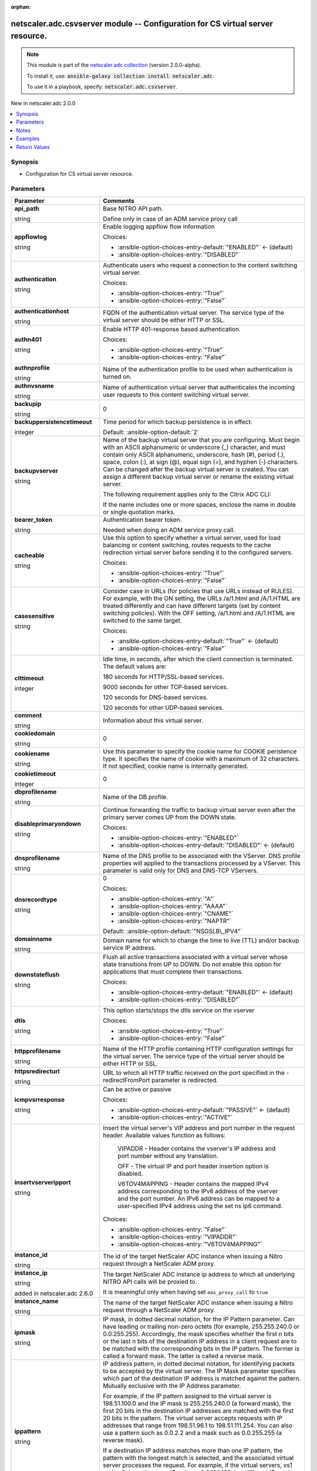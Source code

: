 
.. Document meta

:orphan:

.. |antsibull-internal-nbsp| unicode:: 0xA0
    :trim:

.. role:: ansible-attribute-support-label
.. role:: ansible-attribute-support-property
.. role:: ansible-attribute-support-full
.. role:: ansible-attribute-support-partial
.. role:: ansible-attribute-support-none
.. role:: ansible-attribute-support-na
.. role:: ansible-option-type
.. role:: ansible-option-elements
.. role:: ansible-option-required
.. role:: ansible-option-versionadded
.. role:: ansible-option-aliases
.. role:: ansible-option-choices
.. role:: ansible-option-choices-default-mark
.. role:: ansible-option-default-bold
.. role:: ansible-option-configuration
.. role:: ansible-option-returned-bold
.. role:: ansible-option-sample-bold

.. Anchors

.. _ansible_collections.netscaler.adc.csvserver_module:

.. Anchors: short name for ansible.builtin

.. Anchors: aliases



.. Title

netscaler.adc.csvserver module -- Configuration for CS virtual server resource.
+++++++++++++++++++++++++++++++++++++++++++++++++++++++++++++++++++++++++++++++

.. Collection note

.. note::
    This module is part of the `netscaler.adc collection <https://galaxy.ansible.com/netscaler/adc>`_ (version 2.0.0-alpha).

    To install it, use: :code:`ansible-galaxy collection install netscaler.adc`.

    To use it in a playbook, specify: :code:`netscaler.adc.csvserver`.

.. version_added

.. rst-class:: ansible-version-added

New in netscaler.adc 2.0.0

.. contents::
   :local:
   :depth: 1

.. Deprecated


Synopsis
--------

.. Description

- Configuration for CS virtual server resource.


.. Aliases


.. Requirements






.. Options

Parameters
----------

.. rst-class:: ansible-option-table

.. list-table::
  :width: 100%
  :widths: auto
  :header-rows: 1

  * - Parameter
    - Comments

  * - .. raw:: html

        <div class="ansible-option-cell">
        <div class="ansibleOptionAnchor" id="parameter-api_path"></div>

      .. _ansible_collections.netscaler.adc.csvserver_module__parameter-api_path:

      .. rst-class:: ansible-option-title

      **api_path**

      .. raw:: html

        <a class="ansibleOptionLink" href="#parameter-api_path" title="Permalink to this option"></a>

      .. rst-class:: ansible-option-type-line

      :ansible-option-type:`string`

      .. raw:: html

        </div>

    - .. raw:: html

        <div class="ansible-option-cell">

      Base NITRO API path.

      Define only in case of an ADM service proxy call


      .. raw:: html

        </div>

  * - .. raw:: html

        <div class="ansible-option-cell">
        <div class="ansibleOptionAnchor" id="parameter-appflowlog"></div>

      .. _ansible_collections.netscaler.adc.csvserver_module__parameter-appflowlog:

      .. rst-class:: ansible-option-title

      **appflowlog**

      .. raw:: html

        <a class="ansibleOptionLink" href="#parameter-appflowlog" title="Permalink to this option"></a>

      .. rst-class:: ansible-option-type-line

      :ansible-option-type:`string`

      .. raw:: html

        </div>

    - .. raw:: html

        <div class="ansible-option-cell">

      Enable logging appflow flow information


      .. rst-class:: ansible-option-line

      :ansible-option-choices:`Choices:`

      - :ansible-option-choices-entry-default:`"ENABLED"` :ansible-option-choices-default-mark:`← (default)`
      - :ansible-option-choices-entry:`"DISABLED"`


      .. raw:: html

        </div>

  * - .. raw:: html

        <div class="ansible-option-cell">
        <div class="ansibleOptionAnchor" id="parameter-authentication"></div>

      .. _ansible_collections.netscaler.adc.csvserver_module__parameter-authentication:

      .. rst-class:: ansible-option-title

      **authentication**

      .. raw:: html

        <a class="ansibleOptionLink" href="#parameter-authentication" title="Permalink to this option"></a>

      .. rst-class:: ansible-option-type-line

      :ansible-option-type:`string`

      .. raw:: html

        </div>

    - .. raw:: html

        <div class="ansible-option-cell">

      Authenticate users who request a connection to the content switching virtual server.


      .. rst-class:: ansible-option-line

      :ansible-option-choices:`Choices:`

      - :ansible-option-choices-entry:`"True"`
      - :ansible-option-choices-entry:`"False"`


      .. raw:: html

        </div>

  * - .. raw:: html

        <div class="ansible-option-cell">
        <div class="ansibleOptionAnchor" id="parameter-authenticationhost"></div>

      .. _ansible_collections.netscaler.adc.csvserver_module__parameter-authenticationhost:

      .. rst-class:: ansible-option-title

      **authenticationhost**

      .. raw:: html

        <a class="ansibleOptionLink" href="#parameter-authenticationhost" title="Permalink to this option"></a>

      .. rst-class:: ansible-option-type-line

      :ansible-option-type:`string`

      .. raw:: html

        </div>

    - .. raw:: html

        <div class="ansible-option-cell">

      FQDN of the authentication virtual server. The service type of the virtual server should be either HTTP or SSL.


      .. raw:: html

        </div>

  * - .. raw:: html

        <div class="ansible-option-cell">
        <div class="ansibleOptionAnchor" id="parameter-authn401"></div>

      .. _ansible_collections.netscaler.adc.csvserver_module__parameter-authn401:

      .. rst-class:: ansible-option-title

      **authn401**

      .. raw:: html

        <a class="ansibleOptionLink" href="#parameter-authn401" title="Permalink to this option"></a>

      .. rst-class:: ansible-option-type-line

      :ansible-option-type:`string`

      .. raw:: html

        </div>

    - .. raw:: html

        <div class="ansible-option-cell">

      Enable HTTP 401-response based authentication.


      .. rst-class:: ansible-option-line

      :ansible-option-choices:`Choices:`

      - :ansible-option-choices-entry:`"True"`
      - :ansible-option-choices-entry:`"False"`


      .. raw:: html

        </div>

  * - .. raw:: html

        <div class="ansible-option-cell">
        <div class="ansibleOptionAnchor" id="parameter-authnprofile"></div>

      .. _ansible_collections.netscaler.adc.csvserver_module__parameter-authnprofile:

      .. rst-class:: ansible-option-title

      **authnprofile**

      .. raw:: html

        <a class="ansibleOptionLink" href="#parameter-authnprofile" title="Permalink to this option"></a>

      .. rst-class:: ansible-option-type-line

      :ansible-option-type:`string`

      .. raw:: html

        </div>

    - .. raw:: html

        <div class="ansible-option-cell">

      Name of the authentication profile to be used when authentication is turned on.


      .. raw:: html

        </div>

  * - .. raw:: html

        <div class="ansible-option-cell">
        <div class="ansibleOptionAnchor" id="parameter-authnvsname"></div>

      .. _ansible_collections.netscaler.adc.csvserver_module__parameter-authnvsname:

      .. rst-class:: ansible-option-title

      **authnvsname**

      .. raw:: html

        <a class="ansibleOptionLink" href="#parameter-authnvsname" title="Permalink to this option"></a>

      .. rst-class:: ansible-option-type-line

      :ansible-option-type:`string`

      .. raw:: html

        </div>

    - .. raw:: html

        <div class="ansible-option-cell">

      Name of authentication virtual server that authenticates the incoming user requests to this content switching virtual server.


      .. raw:: html

        </div>

  * - .. raw:: html

        <div class="ansible-option-cell">
        <div class="ansibleOptionAnchor" id="parameter-backupip"></div>

      .. _ansible_collections.netscaler.adc.csvserver_module__parameter-backupip:

      .. rst-class:: ansible-option-title

      **backupip**

      .. raw:: html

        <a class="ansibleOptionLink" href="#parameter-backupip" title="Permalink to this option"></a>

      .. rst-class:: ansible-option-type-line

      :ansible-option-type:`string`

      .. raw:: html

        </div>

    - .. raw:: html

        <div class="ansible-option-cell">

      0


      .. raw:: html

        </div>

  * - .. raw:: html

        <div class="ansible-option-cell">
        <div class="ansibleOptionAnchor" id="parameter-backuppersistencetimeout"></div>

      .. _ansible_collections.netscaler.adc.csvserver_module__parameter-backuppersistencetimeout:

      .. rst-class:: ansible-option-title

      **backuppersistencetimeout**

      .. raw:: html

        <a class="ansibleOptionLink" href="#parameter-backuppersistencetimeout" title="Permalink to this option"></a>

      .. rst-class:: ansible-option-type-line

      :ansible-option-type:`integer`

      .. raw:: html

        </div>

    - .. raw:: html

        <div class="ansible-option-cell">

      Time period for which backup persistence is in effect.


      .. rst-class:: ansible-option-line

      :ansible-option-default-bold:`Default:` :ansible-option-default:`2`

      .. raw:: html

        </div>

  * - .. raw:: html

        <div class="ansible-option-cell">
        <div class="ansibleOptionAnchor" id="parameter-backupvserver"></div>

      .. _ansible_collections.netscaler.adc.csvserver_module__parameter-backupvserver:

      .. rst-class:: ansible-option-title

      **backupvserver**

      .. raw:: html

        <a class="ansibleOptionLink" href="#parameter-backupvserver" title="Permalink to this option"></a>

      .. rst-class:: ansible-option-type-line

      :ansible-option-type:`string`

      .. raw:: html

        </div>

    - .. raw:: html

        <div class="ansible-option-cell">

      Name of the backup virtual server that you are configuring. Must begin with an ASCII alphanumeric or underscore (\_) character, and must contain only ASCII alphanumeric, underscore, hash (#), period (.), space, colon (:), at sign (@), equal sign (=), and hyphen (-) characters. Can be changed after the backup virtual server is created. You can assign a different backup virtual server or rename the existing virtual server.

      The following requirement applies only to the Citrix ADC CLI:

      If the name includes one or more spaces, enclose the name in double or single quotation marks.


      .. raw:: html

        </div>

  * - .. raw:: html

        <div class="ansible-option-cell">
        <div class="ansibleOptionAnchor" id="parameter-bearer_token"></div>

      .. _ansible_collections.netscaler.adc.csvserver_module__parameter-bearer_token:

      .. rst-class:: ansible-option-title

      **bearer_token**

      .. raw:: html

        <a class="ansibleOptionLink" href="#parameter-bearer_token" title="Permalink to this option"></a>

      .. rst-class:: ansible-option-type-line

      :ansible-option-type:`string`

      .. raw:: html

        </div>

    - .. raw:: html

        <div class="ansible-option-cell">

      Authentication bearer token.

      Needed when doing an ADM service proxy call.


      .. raw:: html

        </div>

  * - .. raw:: html

        <div class="ansible-option-cell">
        <div class="ansibleOptionAnchor" id="parameter-cacheable"></div>

      .. _ansible_collections.netscaler.adc.csvserver_module__parameter-cacheable:

      .. rst-class:: ansible-option-title

      **cacheable**

      .. raw:: html

        <a class="ansibleOptionLink" href="#parameter-cacheable" title="Permalink to this option"></a>

      .. rst-class:: ansible-option-type-line

      :ansible-option-type:`string`

      .. raw:: html

        </div>

    - .. raw:: html

        <div class="ansible-option-cell">

      Use this option to specify whether a virtual server, used for load balancing or content switching, routes requests to the cache redirection virtual server before sending it to the configured servers.


      .. rst-class:: ansible-option-line

      :ansible-option-choices:`Choices:`

      - :ansible-option-choices-entry:`"True"`
      - :ansible-option-choices-entry:`"False"`


      .. raw:: html

        </div>

  * - .. raw:: html

        <div class="ansible-option-cell">
        <div class="ansibleOptionAnchor" id="parameter-casesensitive"></div>

      .. _ansible_collections.netscaler.adc.csvserver_module__parameter-casesensitive:

      .. rst-class:: ansible-option-title

      **casesensitive**

      .. raw:: html

        <a class="ansibleOptionLink" href="#parameter-casesensitive" title="Permalink to this option"></a>

      .. rst-class:: ansible-option-type-line

      :ansible-option-type:`string`

      .. raw:: html

        </div>

    - .. raw:: html

        <div class="ansible-option-cell">

      Consider case in URLs (for policies that use URLs instead of RULES). For example, with the ON setting, the URLs /a/1.html and /A/1.HTML are treated differently and can have different targets (set by content switching policies). With the OFF setting, /a/1.html and /A/1.HTML are switched to the same target.


      .. rst-class:: ansible-option-line

      :ansible-option-choices:`Choices:`

      - :ansible-option-choices-entry-default:`"True"` :ansible-option-choices-default-mark:`← (default)`
      - :ansible-option-choices-entry:`"False"`


      .. raw:: html

        </div>

  * - .. raw:: html

        <div class="ansible-option-cell">
        <div class="ansibleOptionAnchor" id="parameter-clttimeout"></div>

      .. _ansible_collections.netscaler.adc.csvserver_module__parameter-clttimeout:

      .. rst-class:: ansible-option-title

      **clttimeout**

      .. raw:: html

        <a class="ansibleOptionLink" href="#parameter-clttimeout" title="Permalink to this option"></a>

      .. rst-class:: ansible-option-type-line

      :ansible-option-type:`integer`

      .. raw:: html

        </div>

    - .. raw:: html

        <div class="ansible-option-cell">

      Idle time, in seconds, after which the client connection is terminated. The default values are:

      180 seconds for HTTP/SSL-based services.

      9000 seconds for other TCP-based services.

      120 seconds for DNS-based services.

      120 seconds for other UDP-based services.


      .. raw:: html

        </div>

  * - .. raw:: html

        <div class="ansible-option-cell">
        <div class="ansibleOptionAnchor" id="parameter-comment"></div>

      .. _ansible_collections.netscaler.adc.csvserver_module__parameter-comment:

      .. rst-class:: ansible-option-title

      **comment**

      .. raw:: html

        <a class="ansibleOptionLink" href="#parameter-comment" title="Permalink to this option"></a>

      .. rst-class:: ansible-option-type-line

      :ansible-option-type:`string`

      .. raw:: html

        </div>

    - .. raw:: html

        <div class="ansible-option-cell">

      Information about this virtual server.


      .. raw:: html

        </div>

  * - .. raw:: html

        <div class="ansible-option-cell">
        <div class="ansibleOptionAnchor" id="parameter-cookiedomain"></div>

      .. _ansible_collections.netscaler.adc.csvserver_module__parameter-cookiedomain:

      .. rst-class:: ansible-option-title

      **cookiedomain**

      .. raw:: html

        <a class="ansibleOptionLink" href="#parameter-cookiedomain" title="Permalink to this option"></a>

      .. rst-class:: ansible-option-type-line

      :ansible-option-type:`string`

      .. raw:: html

        </div>

    - .. raw:: html

        <div class="ansible-option-cell">

      0


      .. raw:: html

        </div>

  * - .. raw:: html

        <div class="ansible-option-cell">
        <div class="ansibleOptionAnchor" id="parameter-cookiename"></div>

      .. _ansible_collections.netscaler.adc.csvserver_module__parameter-cookiename:

      .. rst-class:: ansible-option-title

      **cookiename**

      .. raw:: html

        <a class="ansibleOptionLink" href="#parameter-cookiename" title="Permalink to this option"></a>

      .. rst-class:: ansible-option-type-line

      :ansible-option-type:`string`

      .. raw:: html

        </div>

    - .. raw:: html

        <div class="ansible-option-cell">

      Use this parameter to  specify the cookie name for COOKIE peristence type. It specifies the name of cookie with a maximum of 32 characters. If not specified, cookie name is internally generated.


      .. raw:: html

        </div>

  * - .. raw:: html

        <div class="ansible-option-cell">
        <div class="ansibleOptionAnchor" id="parameter-cookietimeout"></div>

      .. _ansible_collections.netscaler.adc.csvserver_module__parameter-cookietimeout:

      .. rst-class:: ansible-option-title

      **cookietimeout**

      .. raw:: html

        <a class="ansibleOptionLink" href="#parameter-cookietimeout" title="Permalink to this option"></a>

      .. rst-class:: ansible-option-type-line

      :ansible-option-type:`integer`

      .. raw:: html

        </div>

    - .. raw:: html

        <div class="ansible-option-cell">

      0


      .. raw:: html

        </div>

  * - .. raw:: html

        <div class="ansible-option-cell">
        <div class="ansibleOptionAnchor" id="parameter-dbprofilename"></div>

      .. _ansible_collections.netscaler.adc.csvserver_module__parameter-dbprofilename:

      .. rst-class:: ansible-option-title

      **dbprofilename**

      .. raw:: html

        <a class="ansibleOptionLink" href="#parameter-dbprofilename" title="Permalink to this option"></a>

      .. rst-class:: ansible-option-type-line

      :ansible-option-type:`string`

      .. raw:: html

        </div>

    - .. raw:: html

        <div class="ansible-option-cell">

      Name of the DB profile.


      .. raw:: html

        </div>

  * - .. raw:: html

        <div class="ansible-option-cell">
        <div class="ansibleOptionAnchor" id="parameter-disableprimaryondown"></div>

      .. _ansible_collections.netscaler.adc.csvserver_module__parameter-disableprimaryondown:

      .. rst-class:: ansible-option-title

      **disableprimaryondown**

      .. raw:: html

        <a class="ansibleOptionLink" href="#parameter-disableprimaryondown" title="Permalink to this option"></a>

      .. rst-class:: ansible-option-type-line

      :ansible-option-type:`string`

      .. raw:: html

        </div>

    - .. raw:: html

        <div class="ansible-option-cell">

      Continue forwarding the traffic to backup virtual server even after the primary server comes UP from the DOWN state.


      .. rst-class:: ansible-option-line

      :ansible-option-choices:`Choices:`

      - :ansible-option-choices-entry:`"ENABLED"`
      - :ansible-option-choices-entry-default:`"DISABLED"` :ansible-option-choices-default-mark:`← (default)`


      .. raw:: html

        </div>

  * - .. raw:: html

        <div class="ansible-option-cell">
        <div class="ansibleOptionAnchor" id="parameter-dnsprofilename"></div>

      .. _ansible_collections.netscaler.adc.csvserver_module__parameter-dnsprofilename:

      .. rst-class:: ansible-option-title

      **dnsprofilename**

      .. raw:: html

        <a class="ansibleOptionLink" href="#parameter-dnsprofilename" title="Permalink to this option"></a>

      .. rst-class:: ansible-option-type-line

      :ansible-option-type:`string`

      .. raw:: html

        </div>

    - .. raw:: html

        <div class="ansible-option-cell">

      Name of the DNS profile to be associated with the VServer. DNS profile properties will applied to the transactions processed by a VServer. This parameter is valid only for DNS and DNS-TCP VServers.


      .. raw:: html

        </div>

  * - .. raw:: html

        <div class="ansible-option-cell">
        <div class="ansibleOptionAnchor" id="parameter-dnsrecordtype"></div>

      .. _ansible_collections.netscaler.adc.csvserver_module__parameter-dnsrecordtype:

      .. rst-class:: ansible-option-title

      **dnsrecordtype**

      .. raw:: html

        <a class="ansibleOptionLink" href="#parameter-dnsrecordtype" title="Permalink to this option"></a>

      .. rst-class:: ansible-option-type-line

      :ansible-option-type:`string`

      .. raw:: html

        </div>

    - .. raw:: html

        <div class="ansible-option-cell">

      0


      .. rst-class:: ansible-option-line

      :ansible-option-choices:`Choices:`

      - :ansible-option-choices-entry:`"A"`
      - :ansible-option-choices-entry:`"AAAA"`
      - :ansible-option-choices-entry:`"CNAME"`
      - :ansible-option-choices-entry:`"NAPTR"`


      .. rst-class:: ansible-option-line

      :ansible-option-default-bold:`Default:` :ansible-option-default:`"NSGSLB\_IPV4"`

      .. raw:: html

        </div>

  * - .. raw:: html

        <div class="ansible-option-cell">
        <div class="ansibleOptionAnchor" id="parameter-domainname"></div>

      .. _ansible_collections.netscaler.adc.csvserver_module__parameter-domainname:

      .. rst-class:: ansible-option-title

      **domainname**

      .. raw:: html

        <a class="ansibleOptionLink" href="#parameter-domainname" title="Permalink to this option"></a>

      .. rst-class:: ansible-option-type-line

      :ansible-option-type:`string`

      .. raw:: html

        </div>

    - .. raw:: html

        <div class="ansible-option-cell">

      Domain name for which to change the time to live (TTL) and/or backup service IP address.


      .. raw:: html

        </div>

  * - .. raw:: html

        <div class="ansible-option-cell">
        <div class="ansibleOptionAnchor" id="parameter-downstateflush"></div>

      .. _ansible_collections.netscaler.adc.csvserver_module__parameter-downstateflush:

      .. rst-class:: ansible-option-title

      **downstateflush**

      .. raw:: html

        <a class="ansibleOptionLink" href="#parameter-downstateflush" title="Permalink to this option"></a>

      .. rst-class:: ansible-option-type-line

      :ansible-option-type:`string`

      .. raw:: html

        </div>

    - .. raw:: html

        <div class="ansible-option-cell">

      Flush all active transactions associated with a virtual server whose state transitions from UP to DOWN. Do not enable this option for applications that must complete their transactions.


      .. rst-class:: ansible-option-line

      :ansible-option-choices:`Choices:`

      - :ansible-option-choices-entry-default:`"ENABLED"` :ansible-option-choices-default-mark:`← (default)`
      - :ansible-option-choices-entry:`"DISABLED"`


      .. raw:: html

        </div>

  * - .. raw:: html

        <div class="ansible-option-cell">
        <div class="ansibleOptionAnchor" id="parameter-dtls"></div>

      .. _ansible_collections.netscaler.adc.csvserver_module__parameter-dtls:

      .. rst-class:: ansible-option-title

      **dtls**

      .. raw:: html

        <a class="ansibleOptionLink" href="#parameter-dtls" title="Permalink to this option"></a>

      .. rst-class:: ansible-option-type-line

      :ansible-option-type:`string`

      .. raw:: html

        </div>

    - .. raw:: html

        <div class="ansible-option-cell">

      This option starts/stops the dtls service on the vserver


      .. rst-class:: ansible-option-line

      :ansible-option-choices:`Choices:`

      - :ansible-option-choices-entry:`"True"`
      - :ansible-option-choices-entry:`"False"`


      .. raw:: html

        </div>

  * - .. raw:: html

        <div class="ansible-option-cell">
        <div class="ansibleOptionAnchor" id="parameter-httpprofilename"></div>

      .. _ansible_collections.netscaler.adc.csvserver_module__parameter-httpprofilename:

      .. rst-class:: ansible-option-title

      **httpprofilename**

      .. raw:: html

        <a class="ansibleOptionLink" href="#parameter-httpprofilename" title="Permalink to this option"></a>

      .. rst-class:: ansible-option-type-line

      :ansible-option-type:`string`

      .. raw:: html

        </div>

    - .. raw:: html

        <div class="ansible-option-cell">

      Name of the HTTP profile containing HTTP configuration settings for the virtual server. The service type of the virtual server should be either HTTP or SSL.


      .. raw:: html

        </div>

  * - .. raw:: html

        <div class="ansible-option-cell">
        <div class="ansibleOptionAnchor" id="parameter-httpsredirecturl"></div>

      .. _ansible_collections.netscaler.adc.csvserver_module__parameter-httpsredirecturl:

      .. rst-class:: ansible-option-title

      **httpsredirecturl**

      .. raw:: html

        <a class="ansibleOptionLink" href="#parameter-httpsredirecturl" title="Permalink to this option"></a>

      .. rst-class:: ansible-option-type-line

      :ansible-option-type:`string`

      .. raw:: html

        </div>

    - .. raw:: html

        <div class="ansible-option-cell">

      URL to which all HTTP traffic received on the port specified in the -redirectFromPort parameter is redirected.


      .. raw:: html

        </div>

  * - .. raw:: html

        <div class="ansible-option-cell">
        <div class="ansibleOptionAnchor" id="parameter-icmpvsrresponse"></div>

      .. _ansible_collections.netscaler.adc.csvserver_module__parameter-icmpvsrresponse:

      .. rst-class:: ansible-option-title

      **icmpvsrresponse**

      .. raw:: html

        <a class="ansibleOptionLink" href="#parameter-icmpvsrresponse" title="Permalink to this option"></a>

      .. rst-class:: ansible-option-type-line

      :ansible-option-type:`string`

      .. raw:: html

        </div>

    - .. raw:: html

        <div class="ansible-option-cell">

      Can be active or passive


      .. rst-class:: ansible-option-line

      :ansible-option-choices:`Choices:`

      - :ansible-option-choices-entry-default:`"PASSIVE"` :ansible-option-choices-default-mark:`← (default)`
      - :ansible-option-choices-entry:`"ACTIVE"`


      .. raw:: html

        </div>

  * - .. raw:: html

        <div class="ansible-option-cell">
        <div class="ansibleOptionAnchor" id="parameter-insertvserveripport"></div>

      .. _ansible_collections.netscaler.adc.csvserver_module__parameter-insertvserveripport:

      .. rst-class:: ansible-option-title

      **insertvserveripport**

      .. raw:: html

        <a class="ansibleOptionLink" href="#parameter-insertvserveripport" title="Permalink to this option"></a>

      .. rst-class:: ansible-option-type-line

      :ansible-option-type:`string`

      .. raw:: html

        </div>

    - .. raw:: html

        <div class="ansible-option-cell">

      Insert the virtual server's VIP address and port number in the request header. Available values function as follows:

              VIPADDR - Header contains the vserver's IP address and port number without any translation.

              OFF     - The virtual IP and port header insertion option is disabled.

              V6TOV4MAPPING - Header contains the mapped IPv4 address corresponding to the IPv6 address of the vserver and the port number. An IPv6 address can be mapped to a user-specified IPv4 address using the set ns ip6 command.


      .. rst-class:: ansible-option-line

      :ansible-option-choices:`Choices:`

      - :ansible-option-choices-entry:`"False"`
      - :ansible-option-choices-entry:`"VIPADDR"`
      - :ansible-option-choices-entry:`"V6TOV4MAPPING"`


      .. raw:: html

        </div>

  * - .. raw:: html

        <div class="ansible-option-cell">
        <div class="ansibleOptionAnchor" id="parameter-instance_id"></div>

      .. _ansible_collections.netscaler.adc.csvserver_module__parameter-instance_id:

      .. rst-class:: ansible-option-title

      **instance_id**

      .. raw:: html

        <a class="ansibleOptionLink" href="#parameter-instance_id" title="Permalink to this option"></a>

      .. rst-class:: ansible-option-type-line

      :ansible-option-type:`string`

      .. raw:: html

        </div>

    - .. raw:: html

        <div class="ansible-option-cell">

      The id of the target NetScaler ADC instance when issuing a Nitro request through a NetScaler ADM proxy.


      .. raw:: html

        </div>

  * - .. raw:: html

        <div class="ansible-option-cell">
        <div class="ansibleOptionAnchor" id="parameter-instance_ip"></div>

      .. _ansible_collections.netscaler.adc.csvserver_module__parameter-instance_ip:

      .. rst-class:: ansible-option-title

      **instance_ip**

      .. raw:: html

        <a class="ansibleOptionLink" href="#parameter-instance_ip" title="Permalink to this option"></a>

      .. rst-class:: ansible-option-type-line

      :ansible-option-type:`string`

      :ansible-option-versionadded:`added in netscaler.adc 2.6.0`


      .. raw:: html

        </div>

    - .. raw:: html

        <div class="ansible-option-cell">

      The target NetScaler ADC instance ip address to which all underlying NITRO API calls will be proxied to.

      It is meaningful only when having set \ :literal:`mas\_proxy\_call`\  to \ :literal:`true`\ 


      .. raw:: html

        </div>

  * - .. raw:: html

        <div class="ansible-option-cell">
        <div class="ansibleOptionAnchor" id="parameter-instance_name"></div>

      .. _ansible_collections.netscaler.adc.csvserver_module__parameter-instance_name:

      .. rst-class:: ansible-option-title

      **instance_name**

      .. raw:: html

        <a class="ansibleOptionLink" href="#parameter-instance_name" title="Permalink to this option"></a>

      .. rst-class:: ansible-option-type-line

      :ansible-option-type:`string`

      .. raw:: html

        </div>

    - .. raw:: html

        <div class="ansible-option-cell">

      The name of the target NetScaler ADC instance when issuing a Nitro request through a NetScaler ADM proxy.


      .. raw:: html

        </div>

  * - .. raw:: html

        <div class="ansible-option-cell">
        <div class="ansibleOptionAnchor" id="parameter-ipmask"></div>

      .. _ansible_collections.netscaler.adc.csvserver_module__parameter-ipmask:

      .. rst-class:: ansible-option-title

      **ipmask**

      .. raw:: html

        <a class="ansibleOptionLink" href="#parameter-ipmask" title="Permalink to this option"></a>

      .. rst-class:: ansible-option-type-line

      :ansible-option-type:`string`

      .. raw:: html

        </div>

    - .. raw:: html

        <div class="ansible-option-cell">

      IP mask, in dotted decimal notation, for the IP Pattern parameter. Can have leading or trailing non-zero octets (for example, 255.255.240.0 or 0.0.255.255). Accordingly, the mask specifies whether the first n bits or the last n bits of the destination IP address in a client request are to be matched with the corresponding bits in the IP pattern. The former is called a forward mask. The latter is called a reverse mask.


      .. raw:: html

        </div>

  * - .. raw:: html

        <div class="ansible-option-cell">
        <div class="ansibleOptionAnchor" id="parameter-ippattern"></div>

      .. _ansible_collections.netscaler.adc.csvserver_module__parameter-ippattern:

      .. rst-class:: ansible-option-title

      **ippattern**

      .. raw:: html

        <a class="ansibleOptionLink" href="#parameter-ippattern" title="Permalink to this option"></a>

      .. rst-class:: ansible-option-type-line

      :ansible-option-type:`string`

      .. raw:: html

        </div>

    - .. raw:: html

        <div class="ansible-option-cell">

      IP address pattern, in dotted decimal notation, for identifying packets to be accepted by the virtual server. The IP Mask parameter specifies which part of the destination IP address is matched against the pattern. Mutually exclusive with the IP Address parameter. 

      For example, if the IP pattern assigned to the virtual server is 198.51.100.0 and the IP mask is 255.255.240.0 (a forward mask), the first 20 bits in the destination IP addresses are matched with the first 20 bits in the pattern. The virtual server accepts requests with IP addresses that range from 198.51.96.1 to 198.51.111.254. You can also use a pattern such as 0.0.2.2 and a mask such as 0.0.255.255 (a reverse mask).

      If a destination IP address matches more than one IP pattern, the pattern with the longest match is selected, and the associated virtual server processes the request. For example, if the virtual servers, vs1 and vs2, have the same IP pattern, 0.0.100.128, but different IP masks of 0.0.255.255 and 0.0.224.255, a destination IP address of 198.51.100.128 has the longest match with the IP pattern of vs1. If a destination IP address matches two or more virtual servers to the same extent, the request is processed by the virtual server whose port number matches the port number in the request.


      .. raw:: html

        </div>

  * - .. raw:: html

        <div class="ansible-option-cell">
        <div class="ansibleOptionAnchor" id="parameter-ipset"></div>

      .. _ansible_collections.netscaler.adc.csvserver_module__parameter-ipset:

      .. rst-class:: ansible-option-title

      **ipset**

      .. raw:: html

        <a class="ansibleOptionLink" href="#parameter-ipset" title="Permalink to this option"></a>

      .. rst-class:: ansible-option-type-line

      :ansible-option-type:`string`

      .. raw:: html

        </div>

    - .. raw:: html

        <div class="ansible-option-cell">

      The list of IPv4/IPv6 addresses bound to ipset would form a part of listening service on the current cs vserver


      .. raw:: html

        </div>

  * - .. raw:: html

        <div class="ansible-option-cell">
        <div class="ansibleOptionAnchor" id="parameter-ipv46"></div>

      .. _ansible_collections.netscaler.adc.csvserver_module__parameter-ipv46:

      .. rst-class:: ansible-option-title

      **ipv46**

      .. raw:: html

        <a class="ansibleOptionLink" href="#parameter-ipv46" title="Permalink to this option"></a>

      .. rst-class:: ansible-option-type-line

      :ansible-option-type:`string`

      .. raw:: html

        </div>

    - .. raw:: html

        <div class="ansible-option-cell">

      IP address of the content switching virtual server.


      .. raw:: html

        </div>

  * - .. raw:: html

        <div class="ansible-option-cell">
        <div class="ansibleOptionAnchor" id="parameter-is_cloud"></div>

      .. _ansible_collections.netscaler.adc.csvserver_module__parameter-is_cloud:

      .. rst-class:: ansible-option-title

      **is_cloud**

      .. raw:: html

        <a class="ansibleOptionLink" href="#parameter-is_cloud" title="Permalink to this option"></a>

      .. rst-class:: ansible-option-type-line

      :ansible-option-type:`boolean`

      .. raw:: html

        </div>

    - .. raw:: html

        <div class="ansible-option-cell">

      When performing a Proxy API call with ADM service set this to \ :literal:`true`\ 


      .. rst-class:: ansible-option-line

      :ansible-option-choices:`Choices:`

      - :ansible-option-choices-entry-default:`false` :ansible-option-choices-default-mark:`← (default)`
      - :ansible-option-choices-entry:`true`


      .. raw:: html

        </div>

  * - .. raw:: html

        <div class="ansible-option-cell">
        <div class="ansibleOptionAnchor" id="parameter-l2conn"></div>

      .. _ansible_collections.netscaler.adc.csvserver_module__parameter-l2conn:

      .. rst-class:: ansible-option-title

      **l2conn**

      .. raw:: html

        <a class="ansibleOptionLink" href="#parameter-l2conn" title="Permalink to this option"></a>

      .. rst-class:: ansible-option-type-line

      :ansible-option-type:`string`

      .. raw:: html

        </div>

    - .. raw:: html

        <div class="ansible-option-cell">

      Use L2 Parameters to identify a connection


      .. rst-class:: ansible-option-line

      :ansible-option-choices:`Choices:`

      - :ansible-option-choices-entry:`"True"`
      - :ansible-option-choices-entry:`"False"`


      .. raw:: html

        </div>

  * - .. raw:: html

        <div class="ansible-option-cell">
        <div class="ansibleOptionAnchor" id="parameter-listenpolicy"></div>

      .. _ansible_collections.netscaler.adc.csvserver_module__parameter-listenpolicy:

      .. rst-class:: ansible-option-title

      **listenpolicy**

      .. raw:: html

        <a class="ansibleOptionLink" href="#parameter-listenpolicy" title="Permalink to this option"></a>

      .. rst-class:: ansible-option-type-line

      :ansible-option-type:`string`

      .. raw:: html

        </div>

    - .. raw:: html

        <div class="ansible-option-cell">

      String specifying the listen policy for the content switching virtual server. Can be either the name of an existing expression or an in-line expression.


      .. rst-class:: ansible-option-line

      :ansible-option-default-bold:`Default:` :ansible-option-default:`"\\"NONE\\""`

      .. raw:: html

        </div>

  * - .. raw:: html

        <div class="ansible-option-cell">
        <div class="ansibleOptionAnchor" id="parameter-listenpriority"></div>

      .. _ansible_collections.netscaler.adc.csvserver_module__parameter-listenpriority:

      .. rst-class:: ansible-option-title

      **listenpriority**

      .. raw:: html

        <a class="ansibleOptionLink" href="#parameter-listenpriority" title="Permalink to this option"></a>

      .. rst-class:: ansible-option-type-line

      :ansible-option-type:`integer`

      .. raw:: html

        </div>

    - .. raw:: html

        <div class="ansible-option-cell">

      Integer specifying the priority of the listen policy. A higher number specifies a lower priority. If a request matches the listen policies of more than one virtual server the virtual server whose listen policy has the highest priority (the lowest priority number) accepts the request.


      .. rst-class:: ansible-option-line

      :ansible-option-default-bold:`Default:` :ansible-option-default:`101`

      .. raw:: html

        </div>

  * - .. raw:: html

        <div class="ansible-option-cell">
        <div class="ansibleOptionAnchor" id="parameter-mas_proxy_call"></div>

      .. _ansible_collections.netscaler.adc.csvserver_module__parameter-mas_proxy_call:

      .. rst-class:: ansible-option-title

      **mas_proxy_call**

      .. raw:: html

        <a class="ansibleOptionLink" href="#parameter-mas_proxy_call" title="Permalink to this option"></a>

      .. rst-class:: ansible-option-type-line

      :ansible-option-type:`boolean`

      :ansible-option-versionadded:`added in netscaler.adc 2.6.0`


      .. raw:: html

        </div>

    - .. raw:: html

        <div class="ansible-option-cell">

      If \ :literal:`true`\  the underlying NITRO API calls made by the module will be proxied through a NetScaler ADM node to the target NetScaler ADC instance.

      When \ :literal:`true`\  you must also define the following options: \ :emphasis:`nitro\_auth\_token`\ 

      When \ :literal:`true`\  and adm service is the api proxy the following option must also be defined: \ :emphasis:`bearer\_token`\ 

      When \ :literal:`true`\  you must define a target ADC by defining any of the following parameters

      \ :emphasis:`instance\_ip`\ 

      \ :emphasis:`instance\_id`\ 

      \ :emphasis:`instance\_name`\ 


      .. rst-class:: ansible-option-line

      :ansible-option-choices:`Choices:`

      - :ansible-option-choices-entry-default:`false` :ansible-option-choices-default-mark:`← (default)`
      - :ansible-option-choices-entry:`true`


      .. raw:: html

        </div>

  * - .. raw:: html

        <div class="ansible-option-cell">
        <div class="ansibleOptionAnchor" id="parameter-mssqlserverversion"></div>

      .. _ansible_collections.netscaler.adc.csvserver_module__parameter-mssqlserverversion:

      .. rst-class:: ansible-option-title

      **mssqlserverversion**

      .. raw:: html

        <a class="ansibleOptionLink" href="#parameter-mssqlserverversion" title="Permalink to this option"></a>

      .. rst-class:: ansible-option-type-line

      :ansible-option-type:`string`

      .. raw:: html

        </div>

    - .. raw:: html

        <div class="ansible-option-cell">

      The version of the MSSQL server


      .. rst-class:: ansible-option-line

      :ansible-option-choices:`Choices:`

      - :ansible-option-choices-entry:`"70"`
      - :ansible-option-choices-entry:`"2000"`
      - :ansible-option-choices-entry:`"2000SP1"`
      - :ansible-option-choices-entry:`"2005"`
      - :ansible-option-choices-entry:`"2008"`
      - :ansible-option-choices-entry-default:`"2008R2"` :ansible-option-choices-default-mark:`← (default)`
      - :ansible-option-choices-entry:`"2012"`
      - :ansible-option-choices-entry:`"2014"`


      .. raw:: html

        </div>

  * - .. raw:: html

        <div class="ansible-option-cell">
        <div class="ansibleOptionAnchor" id="parameter-mysqlcharacterset"></div>

      .. _ansible_collections.netscaler.adc.csvserver_module__parameter-mysqlcharacterset:

      .. rst-class:: ansible-option-title

      **mysqlcharacterset**

      .. raw:: html

        <a class="ansibleOptionLink" href="#parameter-mysqlcharacterset" title="Permalink to this option"></a>

      .. rst-class:: ansible-option-type-line

      :ansible-option-type:`integer`

      .. raw:: html

        </div>

    - .. raw:: html

        <div class="ansible-option-cell">

      The character set returned by the mysql vserver.


      .. rst-class:: ansible-option-line

      :ansible-option-default-bold:`Default:` :ansible-option-default:`8`

      .. raw:: html

        </div>

  * - .. raw:: html

        <div class="ansible-option-cell">
        <div class="ansibleOptionAnchor" id="parameter-mysqlprotocolversion"></div>

      .. _ansible_collections.netscaler.adc.csvserver_module__parameter-mysqlprotocolversion:

      .. rst-class:: ansible-option-title

      **mysqlprotocolversion**

      .. raw:: html

        <a class="ansibleOptionLink" href="#parameter-mysqlprotocolversion" title="Permalink to this option"></a>

      .. rst-class:: ansible-option-type-line

      :ansible-option-type:`integer`

      .. raw:: html

        </div>

    - .. raw:: html

        <div class="ansible-option-cell">

      The protocol version returned by the mysql vserver.


      .. rst-class:: ansible-option-line

      :ansible-option-default-bold:`Default:` :ansible-option-default:`10`

      .. raw:: html

        </div>

  * - .. raw:: html

        <div class="ansible-option-cell">
        <div class="ansibleOptionAnchor" id="parameter-mysqlservercapabilities"></div>

      .. _ansible_collections.netscaler.adc.csvserver_module__parameter-mysqlservercapabilities:

      .. rst-class:: ansible-option-title

      **mysqlservercapabilities**

      .. raw:: html

        <a class="ansibleOptionLink" href="#parameter-mysqlservercapabilities" title="Permalink to this option"></a>

      .. rst-class:: ansible-option-type-line

      :ansible-option-type:`integer`

      .. raw:: html

        </div>

    - .. raw:: html

        <div class="ansible-option-cell">

      The server capabilities returned by the mysql vserver.


      .. rst-class:: ansible-option-line

      :ansible-option-default-bold:`Default:` :ansible-option-default:`41613`

      .. raw:: html

        </div>

  * - .. raw:: html

        <div class="ansible-option-cell">
        <div class="ansibleOptionAnchor" id="parameter-mysqlserverversion"></div>

      .. _ansible_collections.netscaler.adc.csvserver_module__parameter-mysqlserverversion:

      .. rst-class:: ansible-option-title

      **mysqlserverversion**

      .. raw:: html

        <a class="ansibleOptionLink" href="#parameter-mysqlserverversion" title="Permalink to this option"></a>

      .. rst-class:: ansible-option-type-line

      :ansible-option-type:`string`

      .. raw:: html

        </div>

    - .. raw:: html

        <div class="ansible-option-cell">

      The server version string returned by the mysql vserver.


      .. raw:: html

        </div>

  * - .. raw:: html

        <div class="ansible-option-cell">
        <div class="ansibleOptionAnchor" id="parameter-name"></div>

      .. _ansible_collections.netscaler.adc.csvserver_module__parameter-name:

      .. rst-class:: ansible-option-title

      **name**

      .. raw:: html

        <a class="ansibleOptionLink" href="#parameter-name" title="Permalink to this option"></a>

      .. rst-class:: ansible-option-type-line

      :ansible-option-type:`string`

      .. raw:: html

        </div>

    - .. raw:: html

        <div class="ansible-option-cell">

      Name for the content switching virtual server. Must begin with an ASCII alphanumeric or underscore (\_) character, and must contain only ASCII alphanumeric, underscore, hash (#), period (.), space, colon (:), at sign (@), equal sign (=), and hyphen (-) characters. 

      Cannot be changed after the CS virtual server is created.

      The following requirement applies only to the Citrix ADC CLI:

      If the name includes one or more spaces, enclose the name in double or single quotation marks (for example, my server or my server).


      .. raw:: html

        </div>

  * - .. raw:: html

        <div class="ansible-option-cell">
        <div class="ansibleOptionAnchor" id="parameter-netprofile"></div>

      .. _ansible_collections.netscaler.adc.csvserver_module__parameter-netprofile:

      .. rst-class:: ansible-option-title

      **netprofile**

      .. raw:: html

        <a class="ansibleOptionLink" href="#parameter-netprofile" title="Permalink to this option"></a>

      .. rst-class:: ansible-option-type-line

      :ansible-option-type:`string`

      .. raw:: html

        </div>

    - .. raw:: html

        <div class="ansible-option-cell">

      The name of the network profile.


      .. raw:: html

        </div>

  * - .. raw:: html

        <div class="ansible-option-cell">
        <div class="ansibleOptionAnchor" id="parameter-newname"></div>

      .. _ansible_collections.netscaler.adc.csvserver_module__parameter-newname:

      .. rst-class:: ansible-option-title

      **newname**

      .. raw:: html

        <a class="ansibleOptionLink" href="#parameter-newname" title="Permalink to this option"></a>

      .. rst-class:: ansible-option-type-line

      :ansible-option-type:`string`

      .. raw:: html

        </div>

    - .. raw:: html

        <div class="ansible-option-cell">

      New name for the virtual server. Must begin with an ASCII alphanumeric or underscore (\_) character, and must contain only ASCII alphanumeric, underscore, hash (#), period (.), space, colon (:), at sign (@), equal sign (=), and hyphen (-) characters. 

      The following requirement applies only to the Citrix ADC CLI:

      If the name includes one or more spaces, enclose the name in double or single quotation marks (for example, "my name" or 'my name').


      .. raw:: html

        </div>

  * - .. raw:: html

        <div class="ansible-option-cell">
        <div class="ansibleOptionAnchor" id="parameter-nitro_auth_token"></div>

      .. _ansible_collections.netscaler.adc.csvserver_module__parameter-nitro_auth_token:

      .. rst-class:: ansible-option-title

      **nitro_auth_token**

      .. raw:: html

        <a class="ansibleOptionLink" href="#parameter-nitro_auth_token" title="Permalink to this option"></a>

      .. rst-class:: ansible-option-type-line

      :ansible-option-type:`string`

      :ansible-option-versionadded:`added in netscaler.adc 2.6.0`


      .. raw:: html

        </div>

    - .. raw:: html

        <div class="ansible-option-cell">

      The authentication token provided by a login operation.


      .. raw:: html

        </div>

  * - .. raw:: html

        <div class="ansible-option-cell">
        <div class="ansibleOptionAnchor" id="parameter-nitro_pass"></div>

      .. _ansible_collections.netscaler.adc.csvserver_module__parameter-nitro_pass:

      .. rst-class:: ansible-option-title

      **nitro_pass**

      .. raw:: html

        <a class="ansibleOptionLink" href="#parameter-nitro_pass" title="Permalink to this option"></a>

      .. rst-class:: ansible-option-type-line

      :ansible-option-type:`string`

      .. raw:: html

        </div>

    - .. raw:: html

        <div class="ansible-option-cell">

      The password with which to authenticate to the NetScaler ADC node.


      .. raw:: html

        </div>

  * - .. raw:: html

        <div class="ansible-option-cell">
        <div class="ansibleOptionAnchor" id="parameter-nitro_protocol"></div>

      .. _ansible_collections.netscaler.adc.csvserver_module__parameter-nitro_protocol:

      .. rst-class:: ansible-option-title

      **nitro_protocol**

      .. raw:: html

        <a class="ansibleOptionLink" href="#parameter-nitro_protocol" title="Permalink to this option"></a>

      .. rst-class:: ansible-option-type-line

      :ansible-option-type:`string`

      .. raw:: html

        </div>

    - .. raw:: html

        <div class="ansible-option-cell">

      Which protocol to use when accessing the nitro API objects.


      .. rst-class:: ansible-option-line

      :ansible-option-choices:`Choices:`

      - :ansible-option-choices-entry:`"http"`
      - :ansible-option-choices-entry-default:`"https"` :ansible-option-choices-default-mark:`← (default)`


      .. raw:: html

        </div>

  * - .. raw:: html

        <div class="ansible-option-cell">
        <div class="ansibleOptionAnchor" id="parameter-nitro_timeout"></div>

      .. _ansible_collections.netscaler.adc.csvserver_module__parameter-nitro_timeout:

      .. rst-class:: ansible-option-title

      **nitro_timeout**

      .. raw:: html

        <a class="ansibleOptionLink" href="#parameter-nitro_timeout" title="Permalink to this option"></a>

      .. rst-class:: ansible-option-type-line

      :ansible-option-type:`float`

      .. raw:: html

        </div>

    - .. raw:: html

        <div class="ansible-option-cell">

      Time in seconds until a timeout error is thrown when establishing a new session with NetScaler ADC


      .. rst-class:: ansible-option-line

      :ansible-option-default-bold:`Default:` :ansible-option-default:`310.0`

      .. raw:: html

        </div>

  * - .. raw:: html

        <div class="ansible-option-cell">
        <div class="ansibleOptionAnchor" id="parameter-nitro_user"></div>

      .. _ansible_collections.netscaler.adc.csvserver_module__parameter-nitro_user:

      .. rst-class:: ansible-option-title

      **nitro_user**

      .. raw:: html

        <a class="ansibleOptionLink" href="#parameter-nitro_user" title="Permalink to this option"></a>

      .. rst-class:: ansible-option-type-line

      :ansible-option-type:`string`

      .. raw:: html

        </div>

    - .. raw:: html

        <div class="ansible-option-cell">

      The username with which to authenticate to the NetScaler ADC node.


      .. raw:: html

        </div>

  * - .. raw:: html

        <div class="ansible-option-cell">
        <div class="ansibleOptionAnchor" id="parameter-nsip"></div>

      .. _ansible_collections.netscaler.adc.csvserver_module__parameter-nsip:

      .. rst-class:: ansible-option-title

      **nsip**

      .. raw:: html

        <a class="ansibleOptionLink" href="#parameter-nsip" title="Permalink to this option"></a>

      .. rst-class:: ansible-option-type-line

      :ansible-option-type:`string` / :ansible-option-required:`required`

      .. raw:: html

        </div>

    - .. raw:: html

        <div class="ansible-option-cell">

      The ip address of the NetScaler ADC appliance where the nitro API calls will be made.

      The port can be specified with the colon (:). E.g. 192.168.1.1:555.


      .. raw:: html

        </div>

  * - .. raw:: html

        <div class="ansible-option-cell">
        <div class="ansibleOptionAnchor" id="parameter-oracleserverversion"></div>

      .. _ansible_collections.netscaler.adc.csvserver_module__parameter-oracleserverversion:

      .. rst-class:: ansible-option-title

      **oracleserverversion**

      .. raw:: html

        <a class="ansibleOptionLink" href="#parameter-oracleserverversion" title="Permalink to this option"></a>

      .. rst-class:: ansible-option-type-line

      :ansible-option-type:`string`

      .. raw:: html

        </div>

    - .. raw:: html

        <div class="ansible-option-cell">

      Oracle server version


      .. rst-class:: ansible-option-line

      :ansible-option-choices:`Choices:`

      - :ansible-option-choices-entry-default:`"10G"` :ansible-option-choices-default-mark:`← (default)`
      - :ansible-option-choices-entry:`"11G"`


      .. raw:: html

        </div>

  * - .. raw:: html

        <div class="ansible-option-cell">
        <div class="ansibleOptionAnchor" id="parameter-persistencebackup"></div>

      .. _ansible_collections.netscaler.adc.csvserver_module__parameter-persistencebackup:

      .. rst-class:: ansible-option-title

      **persistencebackup**

      .. raw:: html

        <a class="ansibleOptionLink" href="#parameter-persistencebackup" title="Permalink to this option"></a>

      .. rst-class:: ansible-option-type-line

      :ansible-option-type:`string`

      .. raw:: html

        </div>

    - .. raw:: html

        <div class="ansible-option-cell">

      Backup persistence type for the virtual server. Becomes operational if the primary persistence mechanism fails.


      .. rst-class:: ansible-option-line

      :ansible-option-choices:`Choices:`

      - :ansible-option-choices-entry:`"SOURCEIP"`
      - :ansible-option-choices-entry:`"NONE"`


      .. raw:: html

        </div>

  * - .. raw:: html

        <div class="ansible-option-cell">
        <div class="ansibleOptionAnchor" id="parameter-persistenceid"></div>

      .. _ansible_collections.netscaler.adc.csvserver_module__parameter-persistenceid:

      .. rst-class:: ansible-option-title

      **persistenceid**

      .. raw:: html

        <a class="ansibleOptionLink" href="#parameter-persistenceid" title="Permalink to this option"></a>

      .. rst-class:: ansible-option-type-line

      :ansible-option-type:`integer`

      .. raw:: html

        </div>

    - .. raw:: html

        <div class="ansible-option-cell">

      0


      .. raw:: html

        </div>

  * - .. raw:: html

        <div class="ansible-option-cell">
        <div class="ansibleOptionAnchor" id="parameter-persistencetype"></div>

      .. _ansible_collections.netscaler.adc.csvserver_module__parameter-persistencetype:

      .. rst-class:: ansible-option-title

      **persistencetype**

      .. raw:: html

        <a class="ansibleOptionLink" href="#parameter-persistencetype" title="Permalink to this option"></a>

      .. rst-class:: ansible-option-type-line

      :ansible-option-type:`string`

      .. raw:: html

        </div>

    - .. raw:: html

        <div class="ansible-option-cell">

      Type of persistence for the virtual server. Available settings function as follows:

      \* SOURCEIP - Connections from the same client IP address belong to the same persistence session.

      \* COOKIEINSERT - Connections that have the same HTTP Cookie, inserted by a Set-Cookie directive from a server, belong to the same persistence session.

      \* SSLSESSION - Connections that have the same SSL Session ID belong to the same persistence session.


      .. rst-class:: ansible-option-line

      :ansible-option-choices:`Choices:`

      - :ansible-option-choices-entry:`"SOURCEIP"`
      - :ansible-option-choices-entry:`"COOKIEINSERT"`
      - :ansible-option-choices-entry:`"SSLSESSION"`
      - :ansible-option-choices-entry:`"NONE"`


      .. raw:: html

        </div>

  * - .. raw:: html

        <div class="ansible-option-cell">
        <div class="ansibleOptionAnchor" id="parameter-persistmask"></div>

      .. _ansible_collections.netscaler.adc.csvserver_module__parameter-persistmask:

      .. rst-class:: ansible-option-title

      **persistmask**

      .. raw:: html

        <a class="ansibleOptionLink" href="#parameter-persistmask" title="Permalink to this option"></a>

      .. rst-class:: ansible-option-type-line

      :ansible-option-type:`string`

      .. raw:: html

        </div>

    - .. raw:: html

        <div class="ansible-option-cell">

      Persistence mask for IP based persistence types, for IPv4 virtual servers.


      .. raw:: html

        </div>

  * - .. raw:: html

        <div class="ansible-option-cell">
        <div class="ansibleOptionAnchor" id="parameter-port"></div>

      .. _ansible_collections.netscaler.adc.csvserver_module__parameter-port:

      .. rst-class:: ansible-option-title

      **port**

      .. raw:: html

        <a class="ansibleOptionLink" href="#parameter-port" title="Permalink to this option"></a>

      .. rst-class:: ansible-option-type-line

      :ansible-option-type:`integer`

      .. raw:: html

        </div>

    - .. raw:: html

        <div class="ansible-option-cell">

      Port number for content switching virtual server.


      .. raw:: html

        </div>

  * - .. raw:: html

        <div class="ansible-option-cell">
        <div class="ansibleOptionAnchor" id="parameter-precedence"></div>

      .. _ansible_collections.netscaler.adc.csvserver_module__parameter-precedence:

      .. rst-class:: ansible-option-title

      **precedence**

      .. raw:: html

        <a class="ansibleOptionLink" href="#parameter-precedence" title="Permalink to this option"></a>

      .. rst-class:: ansible-option-type-line

      :ansible-option-type:`string`

      .. raw:: html

        </div>

    - .. raw:: html

        <div class="ansible-option-cell">

      Type of precedence to use for both RULE-based and URL-based policies on the content switching virtual server. With the default (RULE) setting, incoming requests are evaluated against the rule-based content switching policies. If none of the rules match, the URL in the request is evaluated against the URL-based content switching policies.


      .. rst-class:: ansible-option-line

      :ansible-option-choices:`Choices:`

      - :ansible-option-choices-entry-default:`"RULE"` :ansible-option-choices-default-mark:`← (default)`
      - :ansible-option-choices-entry:`"URL"`


      .. raw:: html

        </div>

  * - .. raw:: html

        <div class="ansible-option-cell">
        <div class="ansibleOptionAnchor" id="parameter-probeport"></div>

      .. _ansible_collections.netscaler.adc.csvserver_module__parameter-probeport:

      .. rst-class:: ansible-option-title

      **probeport**

      .. raw:: html

        <a class="ansibleOptionLink" href="#parameter-probeport" title="Permalink to this option"></a>

      .. rst-class:: ansible-option-type-line

      :ansible-option-type:`integer`

      .. raw:: html

        </div>

    - .. raw:: html

        <div class="ansible-option-cell">

      Citrix ADC provides support for external health check of the vserver status. Select port for HTTP/TCP monitring


      .. raw:: html

        </div>

  * - .. raw:: html

        <div class="ansible-option-cell">
        <div class="ansibleOptionAnchor" id="parameter-probeprotocol"></div>

      .. _ansible_collections.netscaler.adc.csvserver_module__parameter-probeprotocol:

      .. rst-class:: ansible-option-title

      **probeprotocol**

      .. raw:: html

        <a class="ansibleOptionLink" href="#parameter-probeprotocol" title="Permalink to this option"></a>

      .. rst-class:: ansible-option-type-line

      :ansible-option-type:`string`

      .. raw:: html

        </div>

    - .. raw:: html

        <div class="ansible-option-cell">

      Citrix ADC provides support for external health check of the vserver status. Select HTTP or TCP probes for healthcheck


      .. rst-class:: ansible-option-line

      :ansible-option-choices:`Choices:`

      - :ansible-option-choices-entry:`"TCP"`
      - :ansible-option-choices-entry:`"HTTP"`


      .. raw:: html

        </div>

  * - .. raw:: html

        <div class="ansible-option-cell">
        <div class="ansibleOptionAnchor" id="parameter-probesuccessresponsecode"></div>

      .. _ansible_collections.netscaler.adc.csvserver_module__parameter-probesuccessresponsecode:

      .. rst-class:: ansible-option-title

      **probesuccessresponsecode**

      .. raw:: html

        <a class="ansibleOptionLink" href="#parameter-probesuccessresponsecode" title="Permalink to this option"></a>

      .. rst-class:: ansible-option-type-line

      :ansible-option-type:`string`

      .. raw:: html

        </div>

    - .. raw:: html

        <div class="ansible-option-cell">

      HTTP code to return in SUCCESS case.


      .. rst-class:: ansible-option-line

      :ansible-option-default-bold:`Default:` :ansible-option-default:`"\\"200 OK\\""`

      .. raw:: html

        </div>

  * - .. raw:: html

        <div class="ansible-option-cell">
        <div class="ansibleOptionAnchor" id="parameter-push"></div>

      .. _ansible_collections.netscaler.adc.csvserver_module__parameter-push:

      .. rst-class:: ansible-option-title

      **push**

      .. raw:: html

        <a class="ansibleOptionLink" href="#parameter-push" title="Permalink to this option"></a>

      .. rst-class:: ansible-option-type-line

      :ansible-option-type:`string`

      .. raw:: html

        </div>

    - .. raw:: html

        <div class="ansible-option-cell">

      Process traffic with the push virtual server that is bound to this content switching virtual server (specified by the Push VServer parameter). The service type of the push virtual server should be either HTTP or SSL.


      .. rst-class:: ansible-option-line

      :ansible-option-choices:`Choices:`

      - :ansible-option-choices-entry:`"ENABLED"`
      - :ansible-option-choices-entry-default:`"DISABLED"` :ansible-option-choices-default-mark:`← (default)`


      .. raw:: html

        </div>

  * - .. raw:: html

        <div class="ansible-option-cell">
        <div class="ansibleOptionAnchor" id="parameter-pushlabel"></div>

      .. _ansible_collections.netscaler.adc.csvserver_module__parameter-pushlabel:

      .. rst-class:: ansible-option-title

      **pushlabel**

      .. raw:: html

        <a class="ansibleOptionLink" href="#parameter-pushlabel" title="Permalink to this option"></a>

      .. rst-class:: ansible-option-type-line

      :ansible-option-type:`string`

      .. raw:: html

        </div>

    - .. raw:: html

        <div class="ansible-option-cell">

      Expression for extracting the label from the response received from server. This string can be either an existing rule name or an inline expression. The service type of the virtual server should be either HTTP or SSL.


      .. rst-class:: ansible-option-line

      :ansible-option-default-bold:`Default:` :ansible-option-default:`"\\"none\\""`

      .. raw:: html

        </div>

  * - .. raw:: html

        <div class="ansible-option-cell">
        <div class="ansibleOptionAnchor" id="parameter-pushmulticlients"></div>

      .. _ansible_collections.netscaler.adc.csvserver_module__parameter-pushmulticlients:

      .. rst-class:: ansible-option-title

      **pushmulticlients**

      .. raw:: html

        <a class="ansibleOptionLink" href="#parameter-pushmulticlients" title="Permalink to this option"></a>

      .. rst-class:: ansible-option-type-line

      :ansible-option-type:`string`

      .. raw:: html

        </div>

    - .. raw:: html

        <div class="ansible-option-cell">

      Allow multiple Web 2.0 connections from the same client to connect to the virtual server and expect updates.


      .. rst-class:: ansible-option-line

      :ansible-option-choices:`Choices:`

      - :ansible-option-choices-entry:`"True"`
      - :ansible-option-choices-entry:`"False"`


      .. raw:: html

        </div>

  * - .. raw:: html

        <div class="ansible-option-cell">
        <div class="ansibleOptionAnchor" id="parameter-pushvserver"></div>

      .. _ansible_collections.netscaler.adc.csvserver_module__parameter-pushvserver:

      .. rst-class:: ansible-option-title

      **pushvserver**

      .. raw:: html

        <a class="ansibleOptionLink" href="#parameter-pushvserver" title="Permalink to this option"></a>

      .. rst-class:: ansible-option-type-line

      :ansible-option-type:`string`

      .. raw:: html

        </div>

    - .. raw:: html

        <div class="ansible-option-cell">

      Name of the load balancing virtual server, of type PUSH or SSL\_PUSH, to which the server pushes updates received on the client-facing load balancing virtual server.


      .. raw:: html

        </div>

  * - .. raw:: html

        <div class="ansible-option-cell">
        <div class="ansibleOptionAnchor" id="parameter-quicprofilename"></div>

      .. _ansible_collections.netscaler.adc.csvserver_module__parameter-quicprofilename:

      .. rst-class:: ansible-option-title

      **quicprofilename**

      .. raw:: html

        <a class="ansibleOptionLink" href="#parameter-quicprofilename" title="Permalink to this option"></a>

      .. rst-class:: ansible-option-type-line

      :ansible-option-type:`string`

      .. raw:: html

        </div>

    - .. raw:: html

        <div class="ansible-option-cell">

      Name of QUIC profile which will be attached to the Content Switching VServer.


      .. raw:: html

        </div>

  * - .. raw:: html

        <div class="ansible-option-cell">
        <div class="ansibleOptionAnchor" id="parameter-range"></div>

      .. _ansible_collections.netscaler.adc.csvserver_module__parameter-range:

      .. rst-class:: ansible-option-title

      **range**

      .. raw:: html

        <a class="ansibleOptionLink" href="#parameter-range" title="Permalink to this option"></a>

      .. rst-class:: ansible-option-type-line

      :ansible-option-type:`integer`

      .. raw:: html

        </div>

    - .. raw:: html

        <div class="ansible-option-cell">

      Number of consecutive IP addresses, starting with the address specified by the IP Address parameter, to include in a range of addresses assigned to this virtual server.


      .. rst-class:: ansible-option-line

      :ansible-option-default-bold:`Default:` :ansible-option-default:`1`

      .. raw:: html

        </div>

  * - .. raw:: html

        <div class="ansible-option-cell">
        <div class="ansibleOptionAnchor" id="parameter-redirectfromport"></div>

      .. _ansible_collections.netscaler.adc.csvserver_module__parameter-redirectfromport:

      .. rst-class:: ansible-option-title

      **redirectfromport**

      .. raw:: html

        <a class="ansibleOptionLink" href="#parameter-redirectfromport" title="Permalink to this option"></a>

      .. rst-class:: ansible-option-type-line

      :ansible-option-type:`integer`

      .. raw:: html

        </div>

    - .. raw:: html

        <div class="ansible-option-cell">

      Port number for the virtual server, from which we absorb the traffic for http redirect


      .. raw:: html

        </div>

  * - .. raw:: html

        <div class="ansible-option-cell">
        <div class="ansibleOptionAnchor" id="parameter-redirectportrewrite"></div>

      .. _ansible_collections.netscaler.adc.csvserver_module__parameter-redirectportrewrite:

      .. rst-class:: ansible-option-title

      **redirectportrewrite**

      .. raw:: html

        <a class="ansibleOptionLink" href="#parameter-redirectportrewrite" title="Permalink to this option"></a>

      .. rst-class:: ansible-option-type-line

      :ansible-option-type:`string`

      .. raw:: html

        </div>

    - .. raw:: html

        <div class="ansible-option-cell">

      State of port rewrite while performing HTTP redirect.


      .. rst-class:: ansible-option-line

      :ansible-option-choices:`Choices:`

      - :ansible-option-choices-entry:`"ENABLED"`
      - :ansible-option-choices-entry-default:`"DISABLED"` :ansible-option-choices-default-mark:`← (default)`


      .. raw:: html

        </div>

  * - .. raw:: html

        <div class="ansible-option-cell">
        <div class="ansibleOptionAnchor" id="parameter-redirecturl"></div>

      .. _ansible_collections.netscaler.adc.csvserver_module__parameter-redirecturl:

      .. rst-class:: ansible-option-title

      **redirecturl**

      .. raw:: html

        <a class="ansibleOptionLink" href="#parameter-redirecturl" title="Permalink to this option"></a>

      .. rst-class:: ansible-option-type-line

      :ansible-option-type:`string`

      .. raw:: html

        </div>

    - .. raw:: html

        <div class="ansible-option-cell">

      URL to which traffic is redirected if the virtual server becomes unavailable. The service type of the virtual server should be either HTTP or SSL.

      Caution: Make sure that the domain in the URL does not match the domain specified for a content switching policy. If it does, requests are continuously redirected to the unavailable virtual server.


      .. raw:: html

        </div>

  * - .. raw:: html

        <div class="ansible-option-cell">
        <div class="ansibleOptionAnchor" id="parameter-rhistate"></div>

      .. _ansible_collections.netscaler.adc.csvserver_module__parameter-rhistate:

      .. rst-class:: ansible-option-title

      **rhistate**

      .. raw:: html

        <a class="ansibleOptionLink" href="#parameter-rhistate" title="Permalink to this option"></a>

      .. rst-class:: ansible-option-type-line

      :ansible-option-type:`string`

      .. raw:: html

        </div>

    - .. raw:: html

        <div class="ansible-option-cell">

      A host route is injected according to the setting on the virtual servers

                  \* If set to PASSIVE on all the virtual servers that share the IP address, the appliance always injects the hostroute.

                  \* If set to ACTIVE on all the virtual servers that share the IP address, the appliance injects even if one virtual server is UP.

                  \* If set to ACTIVE on some virtual servers and PASSIVE on the others, the appliance, injects even if one virtual server set to ACTIVE is UP.


      .. rst-class:: ansible-option-line

      :ansible-option-choices:`Choices:`

      - :ansible-option-choices-entry-default:`"PASSIVE"` :ansible-option-choices-default-mark:`← (default)`
      - :ansible-option-choices-entry:`"ACTIVE"`


      .. raw:: html

        </div>

  * - .. raw:: html

        <div class="ansible-option-cell">
        <div class="ansibleOptionAnchor" id="parameter-rtspnat"></div>

      .. _ansible_collections.netscaler.adc.csvserver_module__parameter-rtspnat:

      .. rst-class:: ansible-option-title

      **rtspnat**

      .. raw:: html

        <a class="ansibleOptionLink" href="#parameter-rtspnat" title="Permalink to this option"></a>

      .. rst-class:: ansible-option-type-line

      :ansible-option-type:`string`

      .. raw:: html

        </div>

    - .. raw:: html

        <div class="ansible-option-cell">

      Enable network address translation (NAT) for real-time streaming protocol (RTSP) connections.


      .. rst-class:: ansible-option-line

      :ansible-option-choices:`Choices:`

      - :ansible-option-choices-entry:`"True"`
      - :ansible-option-choices-entry:`"False"`


      .. raw:: html

        </div>

  * - .. raw:: html

        <div class="ansible-option-cell">
        <div class="ansibleOptionAnchor" id="parameter-save_config"></div>

      .. _ansible_collections.netscaler.adc.csvserver_module__parameter-save_config:

      .. rst-class:: ansible-option-title

      **save_config**

      .. raw:: html

        <a class="ansibleOptionLink" href="#parameter-save_config" title="Permalink to this option"></a>

      .. rst-class:: ansible-option-type-line

      :ansible-option-type:`boolean`

      .. raw:: html

        </div>

    - .. raw:: html

        <div class="ansible-option-cell">

      If \ :literal:`true`\  the module will save the configuration on the NetScaler ADC node if it makes any changes.

      The module will not save the configuration on the NetScaler ADC node if it made no changes.


      .. rst-class:: ansible-option-line

      :ansible-option-choices:`Choices:`

      - :ansible-option-choices-entry-default:`false` :ansible-option-choices-default-mark:`← (default)`
      - :ansible-option-choices-entry:`true`


      .. raw:: html

        </div>

  * - .. raw:: html

        <div class="ansible-option-cell">
        <div class="ansibleOptionAnchor" id="parameter-servicetype"></div>

      .. _ansible_collections.netscaler.adc.csvserver_module__parameter-servicetype:

      .. rst-class:: ansible-option-title

      **servicetype**

      .. raw:: html

        <a class="ansibleOptionLink" href="#parameter-servicetype" title="Permalink to this option"></a>

      .. rst-class:: ansible-option-type-line

      :ansible-option-type:`string`

      .. raw:: html

        </div>

    - .. raw:: html

        <div class="ansible-option-cell">

      Protocol used by the virtual server.


      .. rst-class:: ansible-option-line

      :ansible-option-choices:`Choices:`

      - :ansible-option-choices-entry:`"HTTP"`
      - :ansible-option-choices-entry:`"SSL"`
      - :ansible-option-choices-entry:`"TCP"`
      - :ansible-option-choices-entry:`"FTP"`
      - :ansible-option-choices-entry:`"RTSP"`
      - :ansible-option-choices-entry:`"SSL\_TCP"`
      - :ansible-option-choices-entry:`"UDP"`
      - :ansible-option-choices-entry:`"DNS"`
      - :ansible-option-choices-entry:`"SIP\_UDP"`
      - :ansible-option-choices-entry:`"SIP\_TCP"`
      - :ansible-option-choices-entry:`"SIP\_SSL"`
      - :ansible-option-choices-entry:`"ANY"`
      - :ansible-option-choices-entry:`"RADIUS"`
      - :ansible-option-choices-entry:`"RDP"`
      - :ansible-option-choices-entry:`"MYSQL"`
      - :ansible-option-choices-entry:`"MSSQL"`
      - :ansible-option-choices-entry:`"DIAMETER"`
      - :ansible-option-choices-entry:`"SSL\_DIAMETER"`
      - :ansible-option-choices-entry:`"DNS\_TCP"`
      - :ansible-option-choices-entry:`"ORACLE"`
      - :ansible-option-choices-entry:`"SMPP"`
      - :ansible-option-choices-entry:`"PROXY"`
      - :ansible-option-choices-entry:`"MONGO"`
      - :ansible-option-choices-entry:`"MONGO\_TLS"`
      - :ansible-option-choices-entry:`"MQTT"`
      - :ansible-option-choices-entry:`"MQTT\_TLS"`
      - :ansible-option-choices-entry:`"HTTP\_QUIC"`


      .. raw:: html

        </div>

  * - .. raw:: html

        <div class="ansible-option-cell">
        <div class="ansibleOptionAnchor" id="parameter-sitedomainttl"></div>

      .. _ansible_collections.netscaler.adc.csvserver_module__parameter-sitedomainttl:

      .. rst-class:: ansible-option-title

      **sitedomainttl**

      .. raw:: html

        <a class="ansibleOptionLink" href="#parameter-sitedomainttl" title="Permalink to this option"></a>

      .. rst-class:: ansible-option-type-line

      :ansible-option-type:`integer`

      .. raw:: html

        </div>

    - .. raw:: html

        <div class="ansible-option-cell">

      0


      .. raw:: html

        </div>

  * - .. raw:: html

        <div class="ansible-option-cell">
        <div class="ansibleOptionAnchor" id="parameter-sobackupaction"></div>

      .. _ansible_collections.netscaler.adc.csvserver_module__parameter-sobackupaction:

      .. rst-class:: ansible-option-title

      **sobackupaction**

      .. raw:: html

        <a class="ansibleOptionLink" href="#parameter-sobackupaction" title="Permalink to this option"></a>

      .. rst-class:: ansible-option-type-line

      :ansible-option-type:`string`

      .. raw:: html

        </div>

    - .. raw:: html

        <div class="ansible-option-cell">

      Action to be performed if spillover is to take effect, but no backup chain to spillover is usable or exists


      .. rst-class:: ansible-option-line

      :ansible-option-choices:`Choices:`

      - :ansible-option-choices-entry:`"DROP"`
      - :ansible-option-choices-entry:`"ACCEPT"`
      - :ansible-option-choices-entry:`"REDIRECT"`


      .. raw:: html

        </div>

  * - .. raw:: html

        <div class="ansible-option-cell">
        <div class="ansibleOptionAnchor" id="parameter-somethod"></div>

      .. _ansible_collections.netscaler.adc.csvserver_module__parameter-somethod:

      .. rst-class:: ansible-option-title

      **somethod**

      .. raw:: html

        <a class="ansibleOptionLink" href="#parameter-somethod" title="Permalink to this option"></a>

      .. rst-class:: ansible-option-type-line

      :ansible-option-type:`string`

      .. raw:: html

        </div>

    - .. raw:: html

        <div class="ansible-option-cell">

      Type of spillover used to divert traffic to the backup virtual server when the primary virtual server reaches the spillover threshold. Connection spillover is based on the number of connections. Bandwidth spillover is based on the total Kbps of incoming and outgoing traffic.


      .. rst-class:: ansible-option-line

      :ansible-option-choices:`Choices:`

      - :ansible-option-choices-entry:`"CONNECTION"`
      - :ansible-option-choices-entry:`"DYNAMICCONNECTION"`
      - :ansible-option-choices-entry:`"BANDWIDTH"`
      - :ansible-option-choices-entry:`"HEALTH"`
      - :ansible-option-choices-entry:`"NONE"`


      .. raw:: html

        </div>

  * - .. raw:: html

        <div class="ansible-option-cell">
        <div class="ansibleOptionAnchor" id="parameter-sopersistence"></div>

      .. _ansible_collections.netscaler.adc.csvserver_module__parameter-sopersistence:

      .. rst-class:: ansible-option-title

      **sopersistence**

      .. raw:: html

        <a class="ansibleOptionLink" href="#parameter-sopersistence" title="Permalink to this option"></a>

      .. rst-class:: ansible-option-type-line

      :ansible-option-type:`string`

      .. raw:: html

        </div>

    - .. raw:: html

        <div class="ansible-option-cell">

      Maintain source-IP based persistence on primary and backup virtual servers.


      .. rst-class:: ansible-option-line

      :ansible-option-choices:`Choices:`

      - :ansible-option-choices-entry:`"ENABLED"`
      - :ansible-option-choices-entry-default:`"DISABLED"` :ansible-option-choices-default-mark:`← (default)`


      .. raw:: html

        </div>

  * - .. raw:: html

        <div class="ansible-option-cell">
        <div class="ansibleOptionAnchor" id="parameter-sopersistencetimeout"></div>

      .. _ansible_collections.netscaler.adc.csvserver_module__parameter-sopersistencetimeout:

      .. rst-class:: ansible-option-title

      **sopersistencetimeout**

      .. raw:: html

        <a class="ansibleOptionLink" href="#parameter-sopersistencetimeout" title="Permalink to this option"></a>

      .. rst-class:: ansible-option-type-line

      :ansible-option-type:`integer`

      .. raw:: html

        </div>

    - .. raw:: html

        <div class="ansible-option-cell">

      Time-out value, in minutes, for spillover persistence.


      .. rst-class:: ansible-option-line

      :ansible-option-default-bold:`Default:` :ansible-option-default:`2`

      .. raw:: html

        </div>

  * - .. raw:: html

        <div class="ansible-option-cell">
        <div class="ansibleOptionAnchor" id="parameter-sothreshold"></div>

      .. _ansible_collections.netscaler.adc.csvserver_module__parameter-sothreshold:

      .. rst-class:: ansible-option-title

      **sothreshold**

      .. raw:: html

        <a class="ansibleOptionLink" href="#parameter-sothreshold" title="Permalink to this option"></a>

      .. rst-class:: ansible-option-type-line

      :ansible-option-type:`integer`

      .. raw:: html

        </div>

    - .. raw:: html

        <div class="ansible-option-cell">

      Depending on the spillover method, the maximum number of connections or the maximum total bandwidth (Kbps) that a virtual server can handle before spillover occurs.


      .. raw:: html

        </div>

  * - .. raw:: html

        <div class="ansible-option-cell">
        <div class="ansibleOptionAnchor" id="parameter-state"></div>

      .. _ansible_collections.netscaler.adc.csvserver_module__parameter-state:

      .. rst-class:: ansible-option-title

      **state**

      .. raw:: html

        <a class="ansibleOptionLink" href="#parameter-state" title="Permalink to this option"></a>

      .. rst-class:: ansible-option-type-line

      :ansible-option-type:`string`

      .. raw:: html

        </div>

    - .. raw:: html

        <div class="ansible-option-cell">

      Initial state of the load balancing virtual server.


      .. rst-class:: ansible-option-line

      :ansible-option-choices:`Choices:`

      - :ansible-option-choices-entry-default:`"ENABLED"` :ansible-option-choices-default-mark:`← (default)`
      - :ansible-option-choices-entry:`"DISABLED"`


      .. raw:: html

        </div>

  * - .. raw:: html

        <div class="ansible-option-cell">
        <div class="ansibleOptionAnchor" id="parameter-stateupdate"></div>

      .. _ansible_collections.netscaler.adc.csvserver_module__parameter-stateupdate:

      .. rst-class:: ansible-option-title

      **stateupdate**

      .. raw:: html

        <a class="ansibleOptionLink" href="#parameter-stateupdate" title="Permalink to this option"></a>

      .. rst-class:: ansible-option-type-line

      :ansible-option-type:`string`

      .. raw:: html

        </div>

    - .. raw:: html

        <div class="ansible-option-cell">

      Enable state updates for a specific content switching virtual server. By default, the Content Switching virtual server is always UP, regardless of the state of the Load Balancing virtual servers bound to it. This parameter interacts with the global setting as follows:

      Global Level | Vserver Level | Result

      ENABLED      ENABLED        ENABLED

      ENABLED      DISABLED       ENABLED

      DISABLED     ENABLED        ENABLED

      DISABLED     DISABLED       DISABLED

      If you want to enable state updates for only some content switching virtual servers, be sure to disable the state update parameter.


      .. rst-class:: ansible-option-line

      :ansible-option-choices:`Choices:`

      - :ansible-option-choices-entry:`"ENABLED"`
      - :ansible-option-choices-entry-default:`"DISABLED"` :ansible-option-choices-default-mark:`← (default)`
      - :ansible-option-choices-entry:`"UPDATEONBACKENDUPDATE"`


      .. raw:: html

        </div>

  * - .. raw:: html

        <div class="ansible-option-cell">
        <div class="ansibleOptionAnchor" id="parameter-targettype"></div>

      .. _ansible_collections.netscaler.adc.csvserver_module__parameter-targettype:

      .. rst-class:: ansible-option-title

      **targettype**

      .. raw:: html

        <a class="ansibleOptionLink" href="#parameter-targettype" title="Permalink to this option"></a>

      .. rst-class:: ansible-option-type-line

      :ansible-option-type:`string`

      .. raw:: html

        </div>

    - .. raw:: html

        <div class="ansible-option-cell">

      Virtual server target type.


      .. rst-class:: ansible-option-line

      :ansible-option-choices:`Choices:`

      - :ansible-option-choices-entry:`"GSLB"`


      .. raw:: html

        </div>

  * - .. raw:: html

        <div class="ansible-option-cell">
        <div class="ansibleOptionAnchor" id="parameter-tcpprobeport"></div>

      .. _ansible_collections.netscaler.adc.csvserver_module__parameter-tcpprobeport:

      .. rst-class:: ansible-option-title

      **tcpprobeport**

      .. raw:: html

        <a class="ansibleOptionLink" href="#parameter-tcpprobeport" title="Permalink to this option"></a>

      .. rst-class:: ansible-option-type-line

      :ansible-option-type:`integer`

      .. raw:: html

        </div>

    - .. raw:: html

        <div class="ansible-option-cell">

      Port number for external TCP probe. NetScaler provides support for external TCP health check of the vserver status over the selected port. This option is only supported for vservers assigned with an IPAddress or ipset.


      .. raw:: html

        </div>

  * - .. raw:: html

        <div class="ansible-option-cell">
        <div class="ansibleOptionAnchor" id="parameter-tcpprofilename"></div>

      .. _ansible_collections.netscaler.adc.csvserver_module__parameter-tcpprofilename:

      .. rst-class:: ansible-option-title

      **tcpprofilename**

      .. raw:: html

        <a class="ansibleOptionLink" href="#parameter-tcpprofilename" title="Permalink to this option"></a>

      .. rst-class:: ansible-option-type-line

      :ansible-option-type:`string`

      .. raw:: html

        </div>

    - .. raw:: html

        <div class="ansible-option-cell">

      Name of the TCP profile containing TCP configuration settings for the virtual server.


      .. raw:: html

        </div>

  * - .. raw:: html

        <div class="ansible-option-cell">
        <div class="ansibleOptionAnchor" id="parameter-td"></div>

      .. _ansible_collections.netscaler.adc.csvserver_module__parameter-td:

      .. rst-class:: ansible-option-title

      **td**

      .. raw:: html

        <a class="ansibleOptionLink" href="#parameter-td" title="Permalink to this option"></a>

      .. rst-class:: ansible-option-type-line

      :ansible-option-type:`integer`

      .. raw:: html

        </div>

    - .. raw:: html

        <div class="ansible-option-cell">

      Integer value that uniquely identifies the traffic domain in which you want to configure the entity. If you do not specify an ID, the entity becomes part of the default traffic domain, which has an ID of 0.


      .. raw:: html

        </div>

  * - .. raw:: html

        <div class="ansible-option-cell">
        <div class="ansibleOptionAnchor" id="parameter-timeout"></div>

      .. _ansible_collections.netscaler.adc.csvserver_module__parameter-timeout:

      .. rst-class:: ansible-option-title

      **timeout**

      .. raw:: html

        <a class="ansibleOptionLink" href="#parameter-timeout" title="Permalink to this option"></a>

      .. rst-class:: ansible-option-type-line

      :ansible-option-type:`integer`

      .. raw:: html

        </div>

    - .. raw:: html

        <div class="ansible-option-cell">

      Time period for which a persistence session is in effect.


      .. rst-class:: ansible-option-line

      :ansible-option-default-bold:`Default:` :ansible-option-default:`2`

      .. raw:: html

        </div>

  * - .. raw:: html

        <div class="ansible-option-cell">
        <div class="ansibleOptionAnchor" id="parameter-ttl"></div>

      .. _ansible_collections.netscaler.adc.csvserver_module__parameter-ttl:

      .. rst-class:: ansible-option-title

      **ttl**

      .. raw:: html

        <a class="ansibleOptionLink" href="#parameter-ttl" title="Permalink to this option"></a>

      .. rst-class:: ansible-option-type-line

      :ansible-option-type:`integer`

      .. raw:: html

        </div>

    - .. raw:: html

        <div class="ansible-option-cell">

      0


      .. raw:: html

        </div>

  * - .. raw:: html

        <div class="ansible-option-cell">
        <div class="ansibleOptionAnchor" id="parameter-v6persistmasklen"></div>

      .. _ansible_collections.netscaler.adc.csvserver_module__parameter-v6persistmasklen:

      .. rst-class:: ansible-option-title

      **v6persistmasklen**

      .. raw:: html

        <a class="ansibleOptionLink" href="#parameter-v6persistmasklen" title="Permalink to this option"></a>

      .. rst-class:: ansible-option-type-line

      :ansible-option-type:`integer`

      .. raw:: html

        </div>

    - .. raw:: html

        <div class="ansible-option-cell">

      Persistence mask for IP based persistence types, for IPv6 virtual servers.


      .. rst-class:: ansible-option-line

      :ansible-option-default-bold:`Default:` :ansible-option-default:`128`

      .. raw:: html

        </div>

  * - .. raw:: html

        <div class="ansible-option-cell">
        <div class="ansibleOptionAnchor" id="parameter-validate_certs"></div>

      .. _ansible_collections.netscaler.adc.csvserver_module__parameter-validate_certs:

      .. rst-class:: ansible-option-title

      **validate_certs**

      .. raw:: html

        <a class="ansibleOptionLink" href="#parameter-validate_certs" title="Permalink to this option"></a>

      .. rst-class:: ansible-option-type-line

      :ansible-option-type:`boolean`

      .. raw:: html

        </div>

    - .. raw:: html

        <div class="ansible-option-cell">

      If \ :literal:`false`\ , SSL certificates will not be validated. This should only be used on personally controlled sites using self-signed certificates.


      .. rst-class:: ansible-option-line

      :ansible-option-choices:`Choices:`

      - :ansible-option-choices-entry-default:`false` :ansible-option-choices-default-mark:`← (default)`
      - :ansible-option-choices-entry:`true`


      .. raw:: html

        </div>

  * - .. raw:: html

        <div class="ansible-option-cell">
        <div class="ansibleOptionAnchor" id="parameter-vipheader"></div>

      .. _ansible_collections.netscaler.adc.csvserver_module__parameter-vipheader:

      .. rst-class:: ansible-option-title

      **vipheader**

      .. raw:: html

        <a class="ansibleOptionLink" href="#parameter-vipheader" title="Permalink to this option"></a>

      .. rst-class:: ansible-option-type-line

      :ansible-option-type:`string`

      .. raw:: html

        </div>

    - .. raw:: html

        <div class="ansible-option-cell">

      Name of virtual server IP and port header, for use with the VServer IP Port Insertion parameter.


      .. raw:: html

        </div>


.. Attributes


.. Notes

Notes
-----

.. note::
   - For more information on using Ansible to manage NetScaler ADC Network devices see \ https://www.ansible.com/integrations/networks/citrixadc\ .

.. Seealso


.. Examples

Examples
--------

.. code-block:: yaml+jinja

    




.. Facts


.. Return values

Return Values
-------------
Common return values are documented :ref:`here <common_return_values>`, the following are the fields unique to this module:

.. rst-class:: ansible-option-table

.. list-table::
  :width: 100%
  :widths: auto
  :header-rows: 1

  * - Key
    - Description

  * - .. raw:: html

        <div class="ansible-option-cell">
        <div class="ansibleOptionAnchor" id="return-changed"></div>

      .. _ansible_collections.netscaler.adc.csvserver_module__return-changed:

      .. rst-class:: ansible-option-title

      **changed**

      .. raw:: html

        <a class="ansibleOptionLink" href="#return-changed" title="Permalink to this return value"></a>

      .. rst-class:: ansible-option-type-line

      :ansible-option-type:`boolean`

      .. raw:: html

        </div>

    - .. raw:: html

        <div class="ansible-option-cell">

      Indicates if any change is made by the module


      .. rst-class:: ansible-option-line

      :ansible-option-returned-bold:`Returned:` always

      .. rst-class:: ansible-option-line
      .. rst-class:: ansible-option-sample

      :ansible-option-sample-bold:`Sample:` :ansible-rv-sample-value:`true`


      .. raw:: html

        </div>


  * - .. raw:: html

        <div class="ansible-option-cell">
        <div class="ansibleOptionAnchor" id="return-diff"></div>

      .. _ansible_collections.netscaler.adc.csvserver_module__return-diff:

      .. rst-class:: ansible-option-title

      **diff**

      .. raw:: html

        <a class="ansibleOptionLink" href="#return-diff" title="Permalink to this return value"></a>

      .. rst-class:: ansible-option-type-line

      :ansible-option-type:`dictionary`

      .. raw:: html

        </div>

    - .. raw:: html

        <div class="ansible-option-cell">

      Dictionary of before and after changes


      .. rst-class:: ansible-option-line

      :ansible-option-returned-bold:`Returned:` always

      .. rst-class:: ansible-option-line
      .. rst-class:: ansible-option-sample

      :ansible-option-sample-bold:`Sample:` :ansible-rv-sample-value:`{"after": {"key2": "pqr"}, "before": {"key1": "xyz"}, "prepared": "changes done"}`


      .. raw:: html

        </div>


  * - .. raw:: html

        <div class="ansible-option-cell">
        <div class="ansibleOptionAnchor" id="return-diff_list"></div>

      .. _ansible_collections.netscaler.adc.csvserver_module__return-diff_list:

      .. rst-class:: ansible-option-title

      **diff_list**

      .. raw:: html

        <a class="ansibleOptionLink" href="#return-diff_list" title="Permalink to this return value"></a>

      .. rst-class:: ansible-option-type-line

      :ansible-option-type:`list` / :ansible-option-elements:`elements=string`

      .. raw:: html

        </div>

    - .. raw:: html

        <div class="ansible-option-cell">

      List of differences between the actual configured object and the configuration specified in the module


      .. rst-class:: ansible-option-line

      :ansible-option-returned-bold:`Returned:` when changed

      .. rst-class:: ansible-option-line
      .. rst-class:: ansible-option-sample

      :ansible-option-sample-bold:`Sample:` :ansible-rv-sample-value:`["Attribute \`key1\` differs. Desired: (\<class 'str'\>) XYZ. Existing: (\<class 'str'\>) PQR"]`


      .. raw:: html

        </div>


  * - .. raw:: html

        <div class="ansible-option-cell">
        <div class="ansibleOptionAnchor" id="return-failed"></div>

      .. _ansible_collections.netscaler.adc.csvserver_module__return-failed:

      .. rst-class:: ansible-option-title

      **failed**

      .. raw:: html

        <a class="ansibleOptionLink" href="#return-failed" title="Permalink to this return value"></a>

      .. rst-class:: ansible-option-type-line

      :ansible-option-type:`boolean`

      .. raw:: html

        </div>

    - .. raw:: html

        <div class="ansible-option-cell">

      Indicates if the module failed or not


      .. rst-class:: ansible-option-line

      :ansible-option-returned-bold:`Returned:` always

      .. rst-class:: ansible-option-line
      .. rst-class:: ansible-option-sample

      :ansible-option-sample-bold:`Sample:` :ansible-rv-sample-value:`false`


      .. raw:: html

        </div>


  * - .. raw:: html

        <div class="ansible-option-cell">
        <div class="ansibleOptionAnchor" id="return-loglines"></div>

      .. _ansible_collections.netscaler.adc.csvserver_module__return-loglines:

      .. rst-class:: ansible-option-title

      **loglines**

      .. raw:: html

        <a class="ansibleOptionLink" href="#return-loglines" title="Permalink to this return value"></a>

      .. rst-class:: ansible-option-type-line

      :ansible-option-type:`list` / :ansible-option-elements:`elements=string`

      .. raw:: html

        </div>

    - .. raw:: html

        <div class="ansible-option-cell">

      list of logged messages by the module


      .. rst-class:: ansible-option-line

      :ansible-option-returned-bold:`Returned:` always

      .. rst-class:: ansible-option-line
      .. rst-class:: ansible-option-sample

      :ansible-option-sample-bold:`Sample:` :ansible-rv-sample-value:`["message 1", "message 2"]`


      .. raw:: html

        </div>



..  Status (Presently only deprecated)


.. Authors

Authors
~~~~~~~

- Sumanth Lingappa (@sumanth-lingappa)



.. Extra links

Collection links
~~~~~~~~~~~~~~~~

.. raw:: html

  <p class="ansible-links">
    <a href="http://example.com/issue/tracker" aria-role="button" target="_blank" rel="noopener external">Issue Tracker</a>
    <a href="http://example.com" aria-role="button" target="_blank" rel="noopener external">Homepage</a>
    <a href="http://example.com/repository" aria-role="button" target="_blank" rel="noopener external">Repository (Sources)</a>
  </p>

.. Parsing errors

